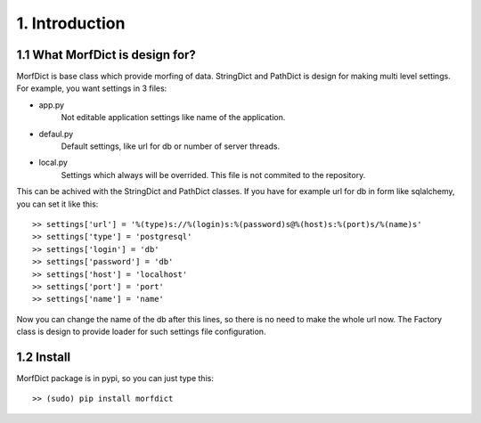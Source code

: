 ===============
1. Introduction
===============

1.1 What MorfDict is design for?
================================

MorfDict is base class which provide morfing of data. StringDict and PathDict is
design for making multi level settings. For example, you want settings in 3
files:

- app.py
    Not editable application settings like name of the application.
- defaul.py
    Default settings, like url for db or number of server threads.
- local.py
    Settings which always will be overrided. This file is not commited to the
    repository.

This can be achived with the StringDict and PathDict classes. If you have for
example url for db in form like sqlalchemy, you can set it like this:

::

    >> settings['url'] = '%(type)s://%(login)s:%(password)s@%(host)s:%(port)s/%(name)s'
    >> settings['type'] = 'postgresql'
    >> settings['login'] = 'db'
    >> settings['password'] = 'db'
    >> settings['host'] = 'localhost'
    >> settings['port'] = 'port'
    >> settings['name'] = 'name'

Now you can change the name of the db after this lines, so there is no need to
make the whole url now. The Factory class is design to provide loader for such
settings file configuration.

1.2 Install
===========

MorfDict package is in pypi, so you can just type this:

::

    >> (sudo) pip install morfdict
